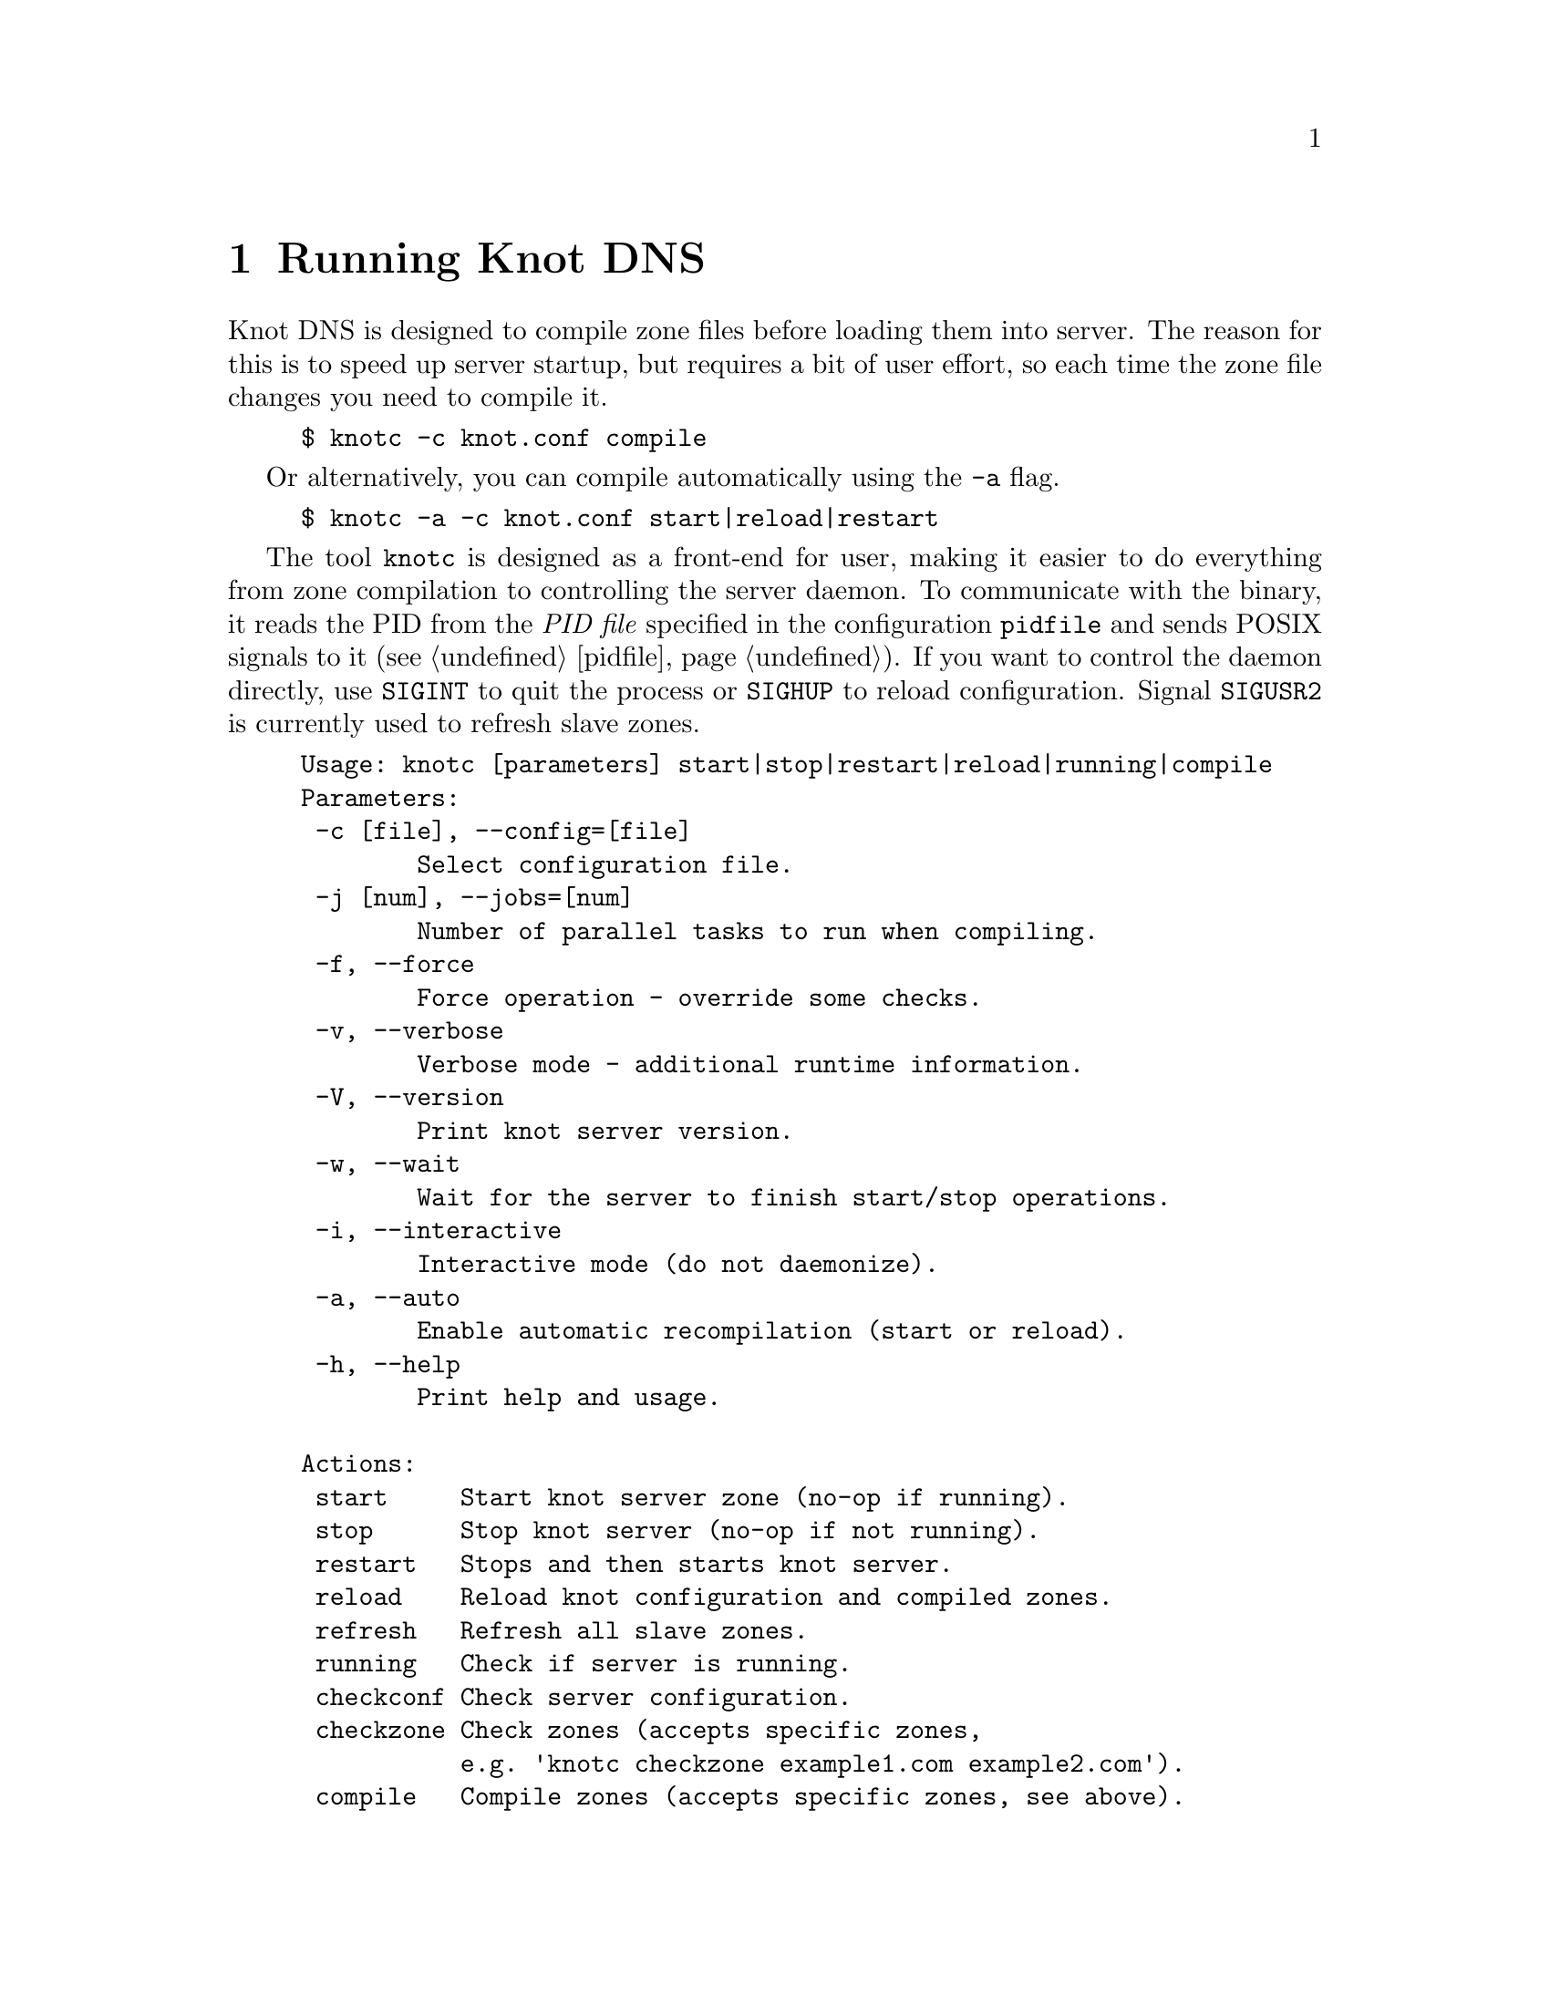 @node Running Knot DNS, Troubleshooting, Knot DNS Configuration, Top
@chapter Running Knot DNS

@menu
* Running a slave server::       
* Running a master server::       
* Controlling running daemon::       
@end menu

Knot DNS is designed to compile zone files before loading them into server.
The reason for this is to speed up server startup, but requires a bit of user
effort, so each time the zone file changes you need to compile it.
@example
$ knotc -c knot.conf compile
@end example
Or alternatively, you can compile automatically using the @code{-a} flag.
@example
$ knotc -a -c knot.conf start|reload|restart
@end example

The tool @code{knotc} is designed as a front-end for user, making it easier
to do everything from zone compilation to controlling the server daemon.
To communicate with the binary, it reads the PID from the @emph{PID file} specified in the configuration @code{pidfile} and sends POSIX signals to it (@pxref{pidfile}).
If you want to control the daemon directly, use @code{SIGINT} to quit the process or @code{SIGHUP} to reload configuration. Signal @code{SIGUSR2} is currently used to refresh slave zones.

@example
Usage: knotc [parameters] start|stop|restart|reload|running|compile 
Parameters:
 -c [file], --config=[file]
        Select configuration file.
 -j [num], --jobs=[num]
        Number of parallel tasks to run when compiling. 
 -f, --force              
        Force operation - override some checks. 
 -v, --verbose              
        Verbose mode - additional runtime information.
 -V, --version              
        Print knot server version.
 -w, --wait                 
        Wait for the server to finish start/stop operations.
 -i, --interactive          
        Interactive mode (do not daemonize).
 -a, --auto                 
        Enable automatic recompilation (start or reload).
 -h, --help                 
        Print help and usage.

Actions:
 start     Start knot server zone (no-op if running).
 stop      Stop knot server (no-op if not running).
 restart   Stops and then starts knot server.
 reload    Reload knot configuration and compiled zones.
 refresh   Refresh all slave zones.
 running   Check if server is running.
 checkconf Check server configuration.
 checkzone Check zones (accepts specific zones, 
           e.g. 'knotc checkzone example1.com example2.com').
 compile   Compile zones (accepts specific zones, see above).
@end example

If you want to run Knot DNS daemon directly, you can use @code{knotd} binary
to do that. It accepts just configuration file and option to run in background.
@example
Usage: knotd [parameters]

Parameters:
 -c, --config [file] Select configuration file.
 -d, --daemonize     Run server as a daemon.
 -v, --verbose       Verbose mode - additional runtime information.
 -V, --version       Print version of the server.
 -h, --help          Print help and usage.
@end example

Also, the server needs to create several files in order to run properly.
All files are placed in the directory described by @code{storage} (@pxref{storage}).
PID file can be placed elsewhere using the @code{pidfile} statement (@pxref{pidfile}).
Slave zones with relative path specified will be placed in the @code{storage} as well.
@itemize @bullet
@item
@emph{Compiled zones} - preprocessed zones, for example zone @code{example.com} will be
placed in @file{STORAGE/example.com.db}.
@item
@emph{Journal files} - each zone has a journal file to store differences for IXFR and
dynamic updates. Journal for zone @code{example.com} will be
placed in @file{STORAGE/example.com.diff.db}.
@item
@emph{PID file} - unless specified differently by the @code{pidfile}, it will be placed
in the @file{STORAGE/knot.pid}.
@item
@emph{Checksum files} - in order to identify compiled zone corruption, it
has a separate checksum file. For @code{example.com} will be
placed in @file{STORAGE/example.com.db.crc}.
@end itemize

@node Running a slave server
@section Running a slave server

Running the server as a slave is very straightforward as you usually bootstrap
zones over AXFR and thus avoid any manual zone compilation.
When a zone is transferred over AXFR, both the compiled zone and the zone file is
updated, so no further compilation is needed.
However when IXFR transfer finishes, it stores the differences in a journal file
and doesn't update the zone file nor compiled zone immediately,
but there is a timer that checks periodically for new differences and
updates both zone file and the compiled zone. You can configure this timer
with the @code{zonefile-sync} statement in @code{zones} (@pxref{zones}).

There are two ways to start the server - directly or with the @code{knotc} controller tool.
First, let us start it directly. If you do not pass any configuration, it will try to
search configuration in default path that is @code{SYSCONFDIR/knot.conf}. The @code{SYSCONFDIR}
depends on what you passed to the @code{./configure}, usually @code{/etc}.

@example
$ knotc -c slave.conf checkconf # check configuration
$ knotd -c slave.conf
@end example

However to start it as a daemon, @code{knotc} tool should be used.
The @code{knotc} tool accepts parameter @code{-w} to wait until the requested operation finishes.
When the action is "start" for example, it waits until the server starts to serve zones.
@example
$ knotc -w -c slave.conf start # start the daemon
$ knotc -c slave.conf stop # stop the daemon
@end example

When the server is running, you can control the daemon, see @ref{Controlling running daemon}.

@node Running a master server
@section Running a master server

Knot DNS first needs to compile the zones before it can load them, therefore you need to
compile them with the @code{knotc compile} action or use flag @code{-a} to compile the zones automatically.

If you want to just check the zone files first before starting,
you can use @code{knotc checkzone} action.
@example
$ knotc -c master.conf checkzone example.com
@end example

Starting and stopping the daemon is the same as with the slave server in the previous section.
@example
$ knotc -c master.conf compile
$ knotc -w -c master.conf start
@end example

Or you can compile it automatically:
@example
$ knotc -c master.conf checkconf # check configuration
$ knotc -a -w -c master.conf start
@end example

@node Controlling running daemon
@section Controlling running daemon

Knot DNS was designed to allow server reconfiguration on-the-fly without interrupting
its operation. Thus it is possible to change both configuration and zone files and
also add or remove zones without restarting the server. This can be done with the
@code{knotc reload} action. 

@example
$ knotc -c master.conf compile # compile updated zones
$ knotc -c master.conf reload  # reconfigure and load updated zones
@end example

Or use the @code{-a} again.
@example
$ knotc -a -c master.conf reload # compile zones and reconfigure
@end example

If you want @emph{IXFR-out} differences created from changes you make to a zone file, enable @code{ixfr-from-differences}
in @code{zones} statement, then compile the zone and reload your server as seen above.
If @emph{SOA}'s @emph{serial} is not changed no differences will be created. Please note
that this feature is in @emph{experimental} stage and should be used with care.
If you encounter a bug using this feature, please send it to Knot developers (@pxref{Submitting a bugreport}).

You can also choose to tear-down the server fully and restart with the @code{knotc restart} action.
@example
$ knotc -c master.conf running # check if running
$ knotc -c master.conf restart # fully restart
@end example

If you want to force refresh the slave zones, you can do this with the @code{knotc refresh} action.
@example
$ knotc -c slave.conf refresh
@end example

For a complete list of actions refer to @code{knotc --help} command output.
